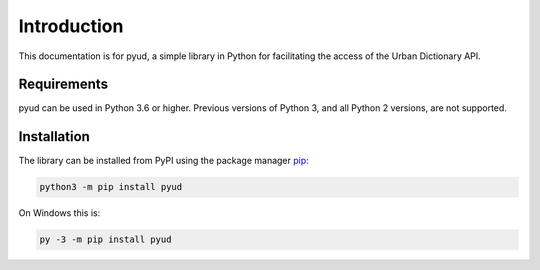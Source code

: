 Introduction
============

This documentation is for pyud, a simple library in Python for facilitating the access of the Urban Dictionary API.

Requirements
------------

pyud can be used in Python 3.6 or higher. Previous versions of Python 3, and all Python 2 versions, are not supported.

Installation
------------

The library can be installed from PyPI using the package manager `pip <https://pypi.org/project/pip/>`_:

.. code:: sh

    python3 -m pip install pyud

On Windows this is:

.. code:: bat

    py -3 -m pip install pyud
